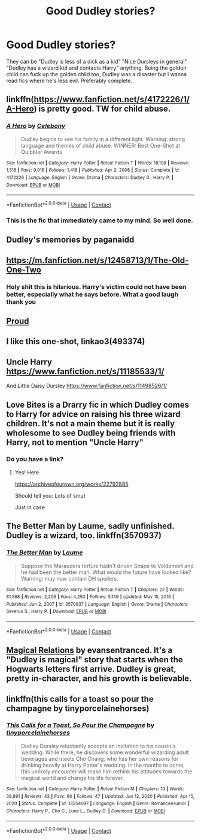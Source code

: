 #+TITLE: Good Dudley stories?

* Good Dudley stories?
:PROPERTIES:
:Author: sabertoothdiego
:Score: 22
:DateUnix: 1613249490.0
:DateShort: 2021-Feb-14
:FlairText: Recommendation
:END:
They can be "Dudley is less of a dick as a kid" "Nice Dursleys in general" "Dudley has a wizard kid and contacts Harry" anything. Being the golden child can fuck up the golden child too, Dudley was a disaster but I wanna read fics where he's less evil. Preferably complete.


** linkffn([[https://www.fanfiction.net/s/4172226/1/A-Hero]]) is pretty good. TW for child abuse.
:PROPERTIES:
:Author: davidwelch158
:Score: 7
:DateUnix: 1613254233.0
:DateShort: 2021-Feb-14
:END:

*** [[https://www.fanfiction.net/s/4172226/1/][*/A Hero/*]] by [[https://www.fanfiction.net/u/406888/Celebony][/Celebony/]]

#+begin_quote
  Dudley begins to see his family in a different light. Warning: strong language and themes of child abuse. WINNER: Best One-Shot at Quibbler Awards
#+end_quote

^{/Site/:} ^{fanfiction.net} ^{*|*} ^{/Category/:} ^{Harry} ^{Potter} ^{*|*} ^{/Rated/:} ^{Fiction} ^{T} ^{*|*} ^{/Words/:} ^{18,108} ^{*|*} ^{/Reviews/:} ^{1,518} ^{*|*} ^{/Favs/:} ^{9,016} ^{*|*} ^{/Follows/:} ^{1,418} ^{*|*} ^{/Published/:} ^{Apr} ^{2,} ^{2008} ^{*|*} ^{/Status/:} ^{Complete} ^{*|*} ^{/id/:} ^{4172226} ^{*|*} ^{/Language/:} ^{English} ^{*|*} ^{/Genre/:} ^{Drama} ^{*|*} ^{/Characters/:} ^{Dudley} ^{D.,} ^{Harry} ^{P.} ^{*|*} ^{/Download/:} ^{[[http://www.ff2ebook.com/old/ffn-bot/index.php?id=4172226&source=ff&filetype=epub][EPUB]]} ^{or} ^{[[http://www.ff2ebook.com/old/ffn-bot/index.php?id=4172226&source=ff&filetype=mobi][MOBI]]}

--------------

*FanfictionBot*^{2.0.0-beta} | [[https://github.com/FanfictionBot/reddit-ffn-bot/wiki/Usage][Usage]] | [[https://www.reddit.com/message/compose?to=tusing][Contact]]
:PROPERTIES:
:Author: FanfictionBot
:Score: 4
:DateUnix: 1613254256.0
:DateShort: 2021-Feb-14
:END:


*** This is the fic that immediately came to my mind. So well done.
:PROPERTIES:
:Author: Ithitani
:Score: 2
:DateUnix: 1613262538.0
:DateShort: 2021-Feb-14
:END:


** Dudley's memories by paganaidd
:PROPERTIES:
:Author: pet_genius
:Score: 3
:DateUnix: 1613260073.0
:DateShort: 2021-Feb-14
:END:


** [[https://m.fanfiction.net/s/12458713/1/The-Old-One-Two]]
:PROPERTIES:
:Author: Princely-Principals
:Score: 2
:DateUnix: 1613256124.0
:DateShort: 2021-Feb-14
:END:

*** Holy shit this is hilarious. Harry's victim could not have been better, especially what he says before. What a good laugh thank you
:PROPERTIES:
:Author: walaska
:Score: 1
:DateUnix: 1615418523.0
:DateShort: 2021-Mar-11
:END:


** [[https://archiveofourown.org/works/4608288/chapters/10502271][Proud]]
:PROPERTIES:
:Author: Lucylouluna
:Score: 1
:DateUnix: 1613250781.0
:DateShort: 2021-Feb-14
:END:


** I like this one-shot, linkao3(493374)
:PROPERTIES:
:Author: RealLifeH_sapiens
:Score: 1
:DateUnix: 1613251256.0
:DateShort: 2021-Feb-14
:END:


** Uncle Harry [[https://www.fanfiction.net/s/11185533/1/]]

And Little Daisy Dursley [[https://www.fanfiction.net/s/11498526/1/]]
:PROPERTIES:
:Author: HadrianJP
:Score: 1
:DateUnix: 1613251576.0
:DateShort: 2021-Feb-14
:END:


** Love Bites is a Drarry fic in which Dudley comes to Harry for advice on raising his three wizard children. It's not a main theme but it is really wholesome to see Dudley being friends with Harry, not to mention "Uncle Harry"
:PROPERTIES:
:Author: IrishQueenFan
:Score: 1
:DateUnix: 1613264292.0
:DateShort: 2021-Feb-14
:END:

*** Do you have a link?
:PROPERTIES:
:Author: sabertoothdiego
:Score: 2
:DateUnix: 1613264623.0
:DateShort: 2021-Feb-14
:END:

**** Yes! Here

[[https://archiveofourown.org/works/22792885]]

Should tell you: Lots of smut

Just in case
:PROPERTIES:
:Author: IrishQueenFan
:Score: 1
:DateUnix: 1613265765.0
:DateShort: 2021-Feb-14
:END:


** The Better Man by Laume, sadly unfinished. Dudley is a wizard, too. linkffn(3570937)
:PROPERTIES:
:Author: JennaSayquah
:Score: 1
:DateUnix: 1613300511.0
:DateShort: 2021-Feb-14
:END:

*** [[https://www.fanfiction.net/s/3570937/1/][*/The Better Man/*]] by [[https://www.fanfiction.net/u/871958/Laume][/Laume/]]

#+begin_quote
  Suppose the Marauders torture hadn't driven Snape to Voldemort and he had been the better man. What would the future have looked like? Warning: may now contain DH spoilers.
#+end_quote

^{/Site/:} ^{fanfiction.net} ^{*|*} ^{/Category/:} ^{Harry} ^{Potter} ^{*|*} ^{/Rated/:} ^{Fiction} ^{T} ^{*|*} ^{/Chapters/:} ^{22} ^{*|*} ^{/Words/:} ^{81,568} ^{*|*} ^{/Reviews/:} ^{2,206} ^{*|*} ^{/Favs/:} ^{4,250} ^{*|*} ^{/Follows/:} ^{5,149} ^{*|*} ^{/Updated/:} ^{May} ^{15,} ^{2016} ^{*|*} ^{/Published/:} ^{Jun} ^{2,} ^{2007} ^{*|*} ^{/id/:} ^{3570937} ^{*|*} ^{/Language/:} ^{English} ^{*|*} ^{/Genre/:} ^{Drama} ^{*|*} ^{/Characters/:} ^{Severus} ^{S.,} ^{Harry} ^{P.} ^{*|*} ^{/Download/:} ^{[[http://www.ff2ebook.com/old/ffn-bot/index.php?id=3570937&source=ff&filetype=epub][EPUB]]} ^{or} ^{[[http://www.ff2ebook.com/old/ffn-bot/index.php?id=3570937&source=ff&filetype=mobi][MOBI]]}

--------------

*FanfictionBot*^{2.0.0-beta} | [[https://github.com/FanfictionBot/reddit-ffn-bot/wiki/Usage][Usage]] | [[https://www.reddit.com/message/compose?to=tusing][Contact]]
:PROPERTIES:
:Author: FanfictionBot
:Score: 1
:DateUnix: 1613300532.0
:DateShort: 2021-Feb-14
:END:


** [[https://www.fanfiction.net/s/3446796/1/Magical-Relations][Magical Relations]] by evansentranced. It's a "Dudley is magical" story that starts when the Hogwarts letters first arrive. Dudley is great, pretty in-character, and his growth is believable.
:PROPERTIES:
:Author: tyrantnyx
:Score: 1
:DateUnix: 1613346427.0
:DateShort: 2021-Feb-15
:END:


** linkffn(this calls for a toast so pour the champagne by tinyporcelainehorses)
:PROPERTIES:
:Author: HexAppendix
:Score: 1
:DateUnix: 1613363665.0
:DateShort: 2021-Feb-15
:END:

*** [[https://www.fanfiction.net/s/13554097/1/][*/This Calls for a Toast, So Pour the Champagne/*]] by [[https://www.fanfiction.net/u/13302435/tinyporcelainehorses][/tinyporcelainehorses/]]

#+begin_quote
  Dudley Dursley reluctantly accepts an invitation to his cousin's wedding. While there, he discovers some wonderful wizarding adult beverages and meets Cho Chang, who has her own reasons for drinking heavily at Harry Potter's wedding. In the months to come, this unlikely encounter will make him rethink his attitudes towards the magical world and change his life forever.
#+end_quote

^{/Site/:} ^{fanfiction.net} ^{*|*} ^{/Category/:} ^{Harry} ^{Potter} ^{*|*} ^{/Rated/:} ^{Fiction} ^{M} ^{*|*} ^{/Chapters/:} ^{10} ^{*|*} ^{/Words/:} ^{38,891} ^{*|*} ^{/Reviews/:} ^{43} ^{*|*} ^{/Favs/:} ^{90} ^{*|*} ^{/Follows/:} ^{47} ^{*|*} ^{/Updated/:} ^{Jun} ^{12,} ^{2020} ^{*|*} ^{/Published/:} ^{Apr} ^{15,} ^{2020} ^{*|*} ^{/Status/:} ^{Complete} ^{*|*} ^{/id/:} ^{13554097} ^{*|*} ^{/Language/:} ^{English} ^{*|*} ^{/Genre/:} ^{Romance/Humor} ^{*|*} ^{/Characters/:} ^{Harry} ^{P.,} ^{Cho} ^{C.,} ^{Luna} ^{L.,} ^{Dudley} ^{D.} ^{*|*} ^{/Download/:} ^{[[http://www.ff2ebook.com/old/ffn-bot/index.php?id=13554097&source=ff&filetype=epub][EPUB]]} ^{or} ^{[[http://www.ff2ebook.com/old/ffn-bot/index.php?id=13554097&source=ff&filetype=mobi][MOBI]]}

--------------

*FanfictionBot*^{2.0.0-beta} | [[https://github.com/FanfictionBot/reddit-ffn-bot/wiki/Usage][Usage]] | [[https://www.reddit.com/message/compose?to=tusing][Contact]]
:PROPERTIES:
:Author: FanfictionBot
:Score: 2
:DateUnix: 1613363695.0
:DateShort: 2021-Feb-15
:END:
